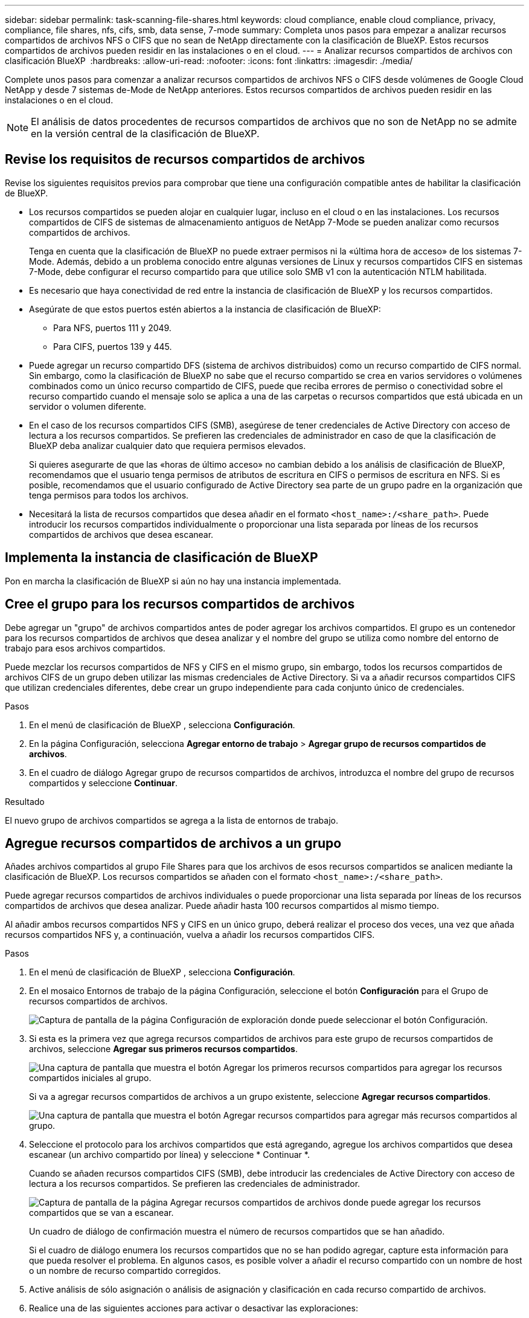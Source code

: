 ---
sidebar: sidebar 
permalink: task-scanning-file-shares.html 
keywords: cloud compliance, enable cloud compliance, privacy, compliance, file shares, nfs, cifs, smb, data sense, 7-mode 
summary: Completa unos pasos para empezar a analizar recursos compartidos de archivos NFS o CIFS que no sean de NetApp directamente con la clasificación de BlueXP. Estos recursos compartidos de archivos pueden residir en las instalaciones o en el cloud. 
---
= Analizar recursos compartidos de archivos con clasificación BlueXP 
:hardbreaks:
:allow-uri-read: 
:nofooter: 
:icons: font
:linkattrs: 
:imagesdir: ./media/


[role="lead"]
Complete unos pasos para comenzar a analizar recursos compartidos de archivos NFS o CIFS desde volúmenes de Google Cloud NetApp y desde 7 sistemas de-Mode de NetApp anteriores. Estos recursos compartidos de archivos pueden residir en las instalaciones o en el cloud.


NOTE: El análisis de datos procedentes de recursos compartidos de archivos que no son de NetApp no se admite en la versión central de la clasificación de BlueXP.



== Revise los requisitos de recursos compartidos de archivos

Revise los siguientes requisitos previos para comprobar que tiene una configuración compatible antes de habilitar la clasificación de BlueXP.

* Los recursos compartidos se pueden alojar en cualquier lugar, incluso en el cloud o en las instalaciones. Los recursos compartidos de CIFS de sistemas de almacenamiento antiguos de NetApp 7-Mode se pueden analizar como recursos compartidos de archivos.
+
Tenga en cuenta que la clasificación de BlueXP no puede extraer permisos ni la «última hora de acceso» de los sistemas 7-Mode. Además, debido a un problema conocido entre algunas versiones de Linux y recursos compartidos CIFS en sistemas 7-Mode, debe configurar el recurso compartido para que utilice solo SMB v1 con la autenticación NTLM habilitada.

* Es necesario que haya conectividad de red entre la instancia de clasificación de BlueXP y los recursos compartidos.
* Asegúrate de que estos puertos estén abiertos a la instancia de clasificación de BlueXP:
+
** Para NFS, puertos 111 y 2049.
** Para CIFS, puertos 139 y 445.


* Puede agregar un recurso compartido DFS (sistema de archivos distribuidos) como un recurso compartido de CIFS normal. Sin embargo, como la clasificación de BlueXP no sabe que el recurso compartido se crea en varios servidores o volúmenes combinados como un único recurso compartido de CIFS, puede que reciba errores de permiso o conectividad sobre el recurso compartido cuando el mensaje solo se aplica a una de las carpetas o recursos compartidos que está ubicada en un servidor o volumen diferente.
* En el caso de los recursos compartidos CIFS (SMB), asegúrese de tener credenciales de Active Directory con acceso de lectura a los recursos compartidos. Se prefieren las credenciales de administrador en caso de que la clasificación de BlueXP deba analizar cualquier dato que requiera permisos elevados.
+
Si quieres asegurarte de que las «horas de último acceso» no cambian debido a los análisis de clasificación de BlueXP, recomendamos que el usuario tenga permisos de atributos de escritura en CIFS o permisos de escritura en NFS. Si es posible, recomendamos que el usuario configurado de Active Directory sea parte de un grupo padre en la organización que tenga permisos para todos los archivos.

* Necesitará la lista de recursos compartidos que desea añadir en el formato `<host_name>:/<share_path>`. Puede introducir los recursos compartidos individualmente o proporcionar una lista separada por líneas de los recursos compartidos de archivos que desea escanear.




== Implementa la instancia de clasificación de BlueXP

Pon en marcha la clasificación de BlueXP si aún no hay una instancia implementada.



== Cree el grupo para los recursos compartidos de archivos

Debe agregar un "grupo" de archivos compartidos antes de poder agregar los archivos compartidos. El grupo es un contenedor para los recursos compartidos de archivos que desea analizar y el nombre del grupo se utiliza como nombre del entorno de trabajo para esos archivos compartidos.

Puede mezclar los recursos compartidos de NFS y CIFS en el mismo grupo, sin embargo, todos los recursos compartidos de archivos CIFS de un grupo deben utilizar las mismas credenciales de Active Directory. Si va a añadir recursos compartidos CIFS que utilizan credenciales diferentes, debe crear un grupo independiente para cada conjunto único de credenciales.

.Pasos
. En el menú de clasificación de BlueXP , selecciona *Configuración*.
. En la página Configuración, selecciona *Agregar entorno de trabajo* > *Agregar grupo de recursos compartidos de archivos*.
. En el cuadro de diálogo Agregar grupo de recursos compartidos de archivos, introduzca el nombre del grupo de recursos compartidos y seleccione *Continuar*.


.Resultado
El nuevo grupo de archivos compartidos se agrega a la lista de entornos de trabajo.



== Agregue recursos compartidos de archivos a un grupo

Añades archivos compartidos al grupo File Shares para que los archivos de esos recursos compartidos se analicen mediante la clasificación de BlueXP. Los recursos compartidos se añaden con el formato `<host_name>:/<share_path>`.

Puede agregar recursos compartidos de archivos individuales o puede proporcionar una lista separada por líneas de los recursos compartidos de archivos que desea analizar. Puede añadir hasta 100 recursos compartidos al mismo tiempo.

Al añadir ambos recursos compartidos NFS y CIFS en un único grupo, deberá realizar el proceso dos veces, una vez que añada recursos compartidos NFS y, a continuación, vuelva a añadir los recursos compartidos CIFS.

.Pasos
. En el menú de clasificación de BlueXP , selecciona *Configuración*.
. En el mosaico Entornos de trabajo de la página Configuración, seleccione el botón *Configuración* para el Grupo de recursos compartidos de archivos.
+
image:screenshot_compliance_fileshares_add_shares.png["Captura de pantalla de la página Configuración de exploración donde puede seleccionar el botón Configuración."]

. Si esta es la primera vez que agrega recursos compartidos de archivos para este grupo de recursos compartidos de archivos, seleccione *Agregar sus primeros recursos compartidos*.
+
image:screenshot_compliance_fileshares_add_initial_shares.png["Una captura de pantalla que muestra el botón Agregar los primeros recursos compartidos para agregar los recursos compartidos iniciales al grupo."]

+
Si va a agregar recursos compartidos de archivos a un grupo existente, seleccione *Agregar recursos compartidos*.

+
image:screenshot_compliance_fileshares_add_more_shares2.png["Una captura de pantalla que muestra el botón Agregar recursos compartidos para agregar más recursos compartidos al grupo."]

. Seleccione el protocolo para los archivos compartidos que está agregando, agregue los archivos compartidos que desea escanear (un archivo compartido por línea) y seleccione * Continuar *.
+
Cuando se añaden recursos compartidos CIFS (SMB), debe introducir las credenciales de Active Directory con acceso de lectura a los recursos compartidos. Se prefieren las credenciales de administrador.

+
image:screenshot_compliance_fileshares_add_file_shares.png["Captura de pantalla de la página Agregar recursos compartidos de archivos donde puede agregar los recursos compartidos que se van a escanear."]

+
Un cuadro de diálogo de confirmación muestra el número de recursos compartidos que se han añadido.

+
Si el cuadro de diálogo enumera los recursos compartidos que no se han podido agregar, capture esta información para que pueda resolver el problema. En algunos casos, es posible volver a añadir el recurso compartido con un nombre de host o un nombre de recurso compartido corregidos.

. Active análisis de sólo asignación o análisis de asignación y clasificación en cada recurso compartido de archivos.
. Realice una de las siguientes acciones para activar o desactivar las exploraciones:
+
** Para habilitar las exploraciones de solo asignación en recursos compartidos de archivos, selecciona *Mapa*.
** Para habilitar los análisis completos en los recursos compartidos de archivos, selecciona *Map & Classify*.
** Para desactivar el escaneo en archivos compartidos, seleccione *Desactivado*.




El conmutador situado en la parte superior de la página para *Buscar cuando faltan los permisos de "atributos de escritura"* está desactivado de forma predeterminada. Esto significa que, si la clasificación de BlueXP no tiene permisos de atributos de escritura en CIFS o permisos de escritura en NFS, el sistema no analizará los archivos, ya que la clasificación de BlueXP no puede revertir la «última hora de acceso» a la marca de tiempo original. Si no le importa si se restablece la última hora de acceso, ENCIENDA el conmutador y se explorarán todos los archivos independientemente de los permisos. link:reference-collected-metadata.html#last-access-time-timestamp["Leer más"^].

.Resultado
La clasificación de BlueXP comienza a analizar los archivos en los recursos compartidos de archivos que ha añadido y los resultados se muestran en la consola y en otras ubicaciones.



== Eliminar un recurso compartido de archivos de los análisis de cumplimiento

Si ya no necesita analizar determinados recursos compartidos de archivos, puede eliminar los recursos compartidos de archivos individuales para que los analice en cualquier momento.

.Pasos
. En el menú de clasificación de BlueXP , selecciona *Configuración*.
. En la página de configuración, selecciona *Eliminar recurso compartido*.
+
image:screenshot_compliance_fileshares_remove_share.png["Una captura de pantalla que muestra cómo eliminar un único recurso compartido de archivos para que se analicen los archivos."]


